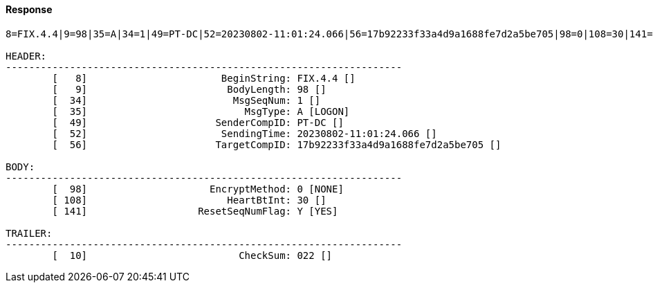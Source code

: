 ==== *Response*
[source]
----
8=FIX.4.4|9=98|35=A|34=1|49=PT-DC|52=20230802-11:01:24.066|56=17b92233f33a4d9a1688fe7d2a5be705|98=0|108=30|141=Y|10=022|

HEADER:
--------------------------------------------------------------------
	[   8]	                     BeginString: FIX.4.4 []
	[   9]	                      BodyLength: 98 []
	[  34]	                       MsgSeqNum: 1 []
	[  35]	                         MsgType: A [LOGON]
	[  49]	                    SenderCompID: PT-DC []
	[  52]	                     SendingTime: 20230802-11:01:24.066 []
	[  56]	                    TargetCompID: 17b92233f33a4d9a1688fe7d2a5be705 []

BODY:
--------------------------------------------------------------------
	[  98]	                   EncryptMethod: 0 [NONE]
	[ 108]	                      HeartBtInt: 30 []
	[ 141]	                 ResetSeqNumFlag: Y [YES]

TRAILER:
--------------------------------------------------------------------
	[  10]	                        CheckSum: 022 []
----
